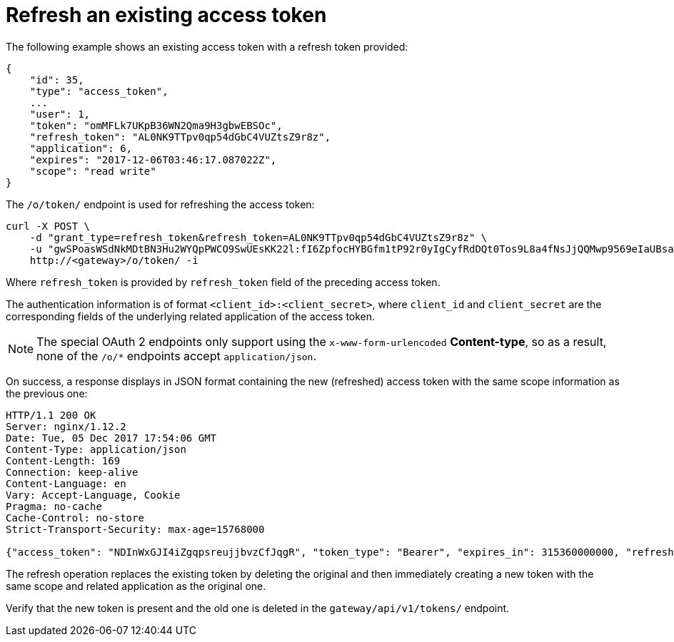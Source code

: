 [id="ref-controller-refresh-existing-token"]

= Refresh an existing access token

The following example shows an existing access token with a refresh token provided:

[literal, options="nowrap" subs="+attributes"]
----
{
    "id": 35,
    "type": "access_token",
    ...
    "user": 1,
    "token": "omMFLk7UKpB36WN2Qma9H3gbwEBSOc",
    "refresh_token": "AL0NK9TTpv0qp54dGbC4VUZtsZ9r8z",
    "application": 6,
    "expires": "2017-12-06T03:46:17.087022Z",
    "scope": "read write"
}
----

The `/o/token/` endpoint is used for refreshing the access token:

[literal, options="nowrap" subs="+attributes"]
----
curl -X POST \
    -d "grant_type=refresh_token&refresh_token=AL0NK9TTpv0qp54dGbC4VUZtsZ9r8z" \
    -u "gwSPoasWSdNkMDtBN3Hu2WYQpPWCO9SwUEsKK22l:fI6ZpfocHYBGfm1tP92r0yIgCyfRdDQt0Tos9L8a4fNsJjQQMwp9569eIaUBsaVDgt2eiwOGe0bg5m5vCSstClZmtdy359RVx2rQK5YlIWyPlrolpt2LEpVeKXWaiybo" \
    http://<gateway>/o/token/ -i
----

Where `refresh_token` is provided by `refresh_token` field of the preceding access token. 

The authentication information is of format `<client_id>:<client_secret>`, where `client_id` and `client_secret` are the corresponding fields of the underlying related application of the access token.

[NOTE]
====
The special OAuth 2 endpoints only support using the `x-www-form-urlencoded` *Content-type*, so as a result, none of the
`/o/*` endpoints accept `application/json`.
====

On success, a response displays in JSON format containing the new (refreshed) access token with the same scope information as the previous one:

[literal, options="nowrap" subs="+attributes"]
----
HTTP/1.1 200 OK
Server: nginx/1.12.2
Date: Tue, 05 Dec 2017 17:54:06 GMT
Content-Type: application/json
Content-Length: 169
Connection: keep-alive
Content-Language: en
Vary: Accept-Language, Cookie
Pragma: no-cache
Cache-Control: no-store
Strict-Transport-Security: max-age=15768000

{"access_token": "NDInWxGJI4iZgqpsreujjbvzCfJqgR", "token_type": "Bearer", "expires_in": 315360000000, "refresh_token": "DqOrmz8bx3srlHkZNKmDpqA86bnQkT", "scope": "read write"}
----

The refresh operation replaces the existing token by deleting the original and then immediately creating a new token with the same scope and related application as the original one. 

Verify that the new token is present and the old one is deleted in the `gateway/api/v1/tokens/` endpoint.
